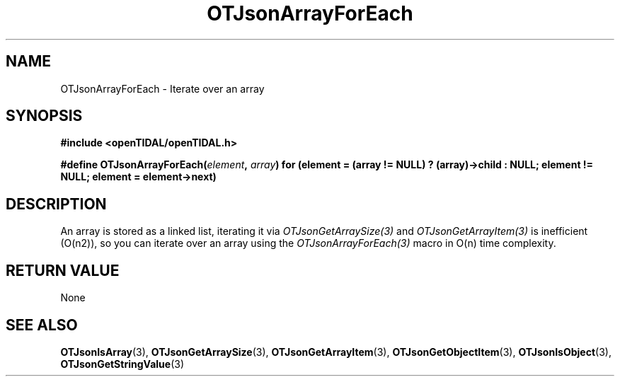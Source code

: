 .TH OTJsonArrayForEach 3 "11 Jan 2021" "libopenTIDAL 1.0.0" "libopenTIDAL Manual"
.SH NAME
OTJsonArrayForEach \- Iterate over an array
.SH SYNOPSIS
.B #include <openTIDAL/openTIDAL.h>

.BI "#define OTJsonArrayForEach(" element ", " array ") for (element = (array != NULL) ? (array)->child : NULL; element != NULL; element = element->next)"
.SH DESCRIPTION
An array is stored as a linked list, iterating it via \fIOTJsonGetArraySize(3)\fP and \fIOTJsonGetArrayItem(3)\fP
is inefficient (O(n2)), so you can iterate over an array using the \fIOTJsonArrayForEach(3)\fP
macro in O(n) time complexity.
.SH RETURN VALUE
None
.SH "SEE ALSO"
.BR OTJsonIsArray "(3), " OTJsonGetArraySize "(3), " OTJsonGetArrayItem "(3), "
.BR OTJsonGetObjectItem "(3), " OTJsonIsObject "(3), " OTJsonGetStringValue "(3) " 
